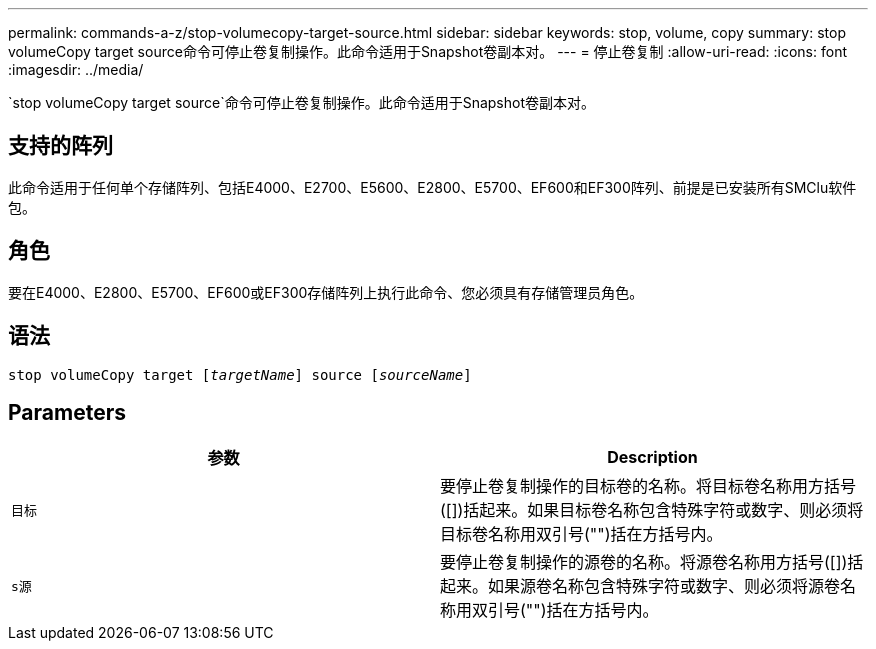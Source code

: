 ---
permalink: commands-a-z/stop-volumecopy-target-source.html 
sidebar: sidebar 
keywords: stop, volume, copy 
summary: stop volumeCopy target source命令可停止卷复制操作。此命令适用于Snapshot卷副本对。 
---
= 停止卷复制
:allow-uri-read: 
:icons: font
:imagesdir: ../media/


[role="lead"]
`stop volumeCopy target source`命令可停止卷复制操作。此命令适用于Snapshot卷副本对。



== 支持的阵列

此命令适用于任何单个存储阵列、包括E4000、E2700、E5600、E2800、E5700、EF600和EF300阵列、前提是已安装所有SMClu软件包。



== 角色

要在E4000、E2800、E5700、EF600或EF300存储阵列上执行此命令、您必须具有存储管理员角色。



== 语法

[source, cli, subs="+macros"]
----
pass:quotes[stop volumeCopy target [_targetName_]] source pass:quotes[[_sourceName_]]
----


== Parameters

[cols="2*"]
|===
| 参数 | Description 


 a| 
`目标`
 a| 
要停止卷复制操作的目标卷的名称。将目标卷名称用方括号([])括起来。如果目标卷名称包含特殊字符或数字、则必须将目标卷名称用双引号("")括在方括号内。



 a| 
`s源`
 a| 
要停止卷复制操作的源卷的名称。将源卷名称用方括号([])括起来。如果源卷名称包含特殊字符或数字、则必须将源卷名称用双引号("")括在方括号内。

|===